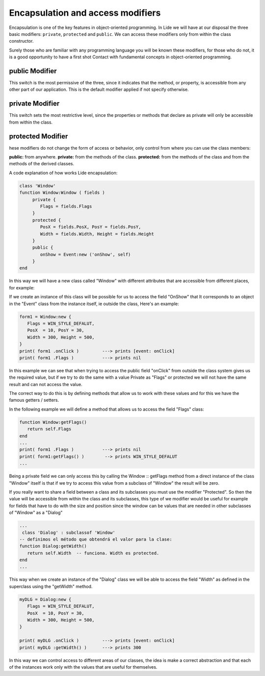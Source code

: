 Encapsulation and access modifiers
==================================

Encapsulation is one of the key features in object-oriented programming.
In Lide we will have at our disposal the three basic modifiers: ``private``, ``protected``
and ``public``. We can access these modifiers only from within the class constructor.

Surely those who are familiar with any programming language you will be
known these modifiers, for those who do not, it is a good opportunity to have a first shot
Contact with fundamental concepts in object-oriented programming.

public Modifier
***************

This switch is the most permissive of the three, since it indicates that the method, or property, is accessible from any other part of our application.
This is the default modifier applied if not specify otherwise.

private Modifier
****************

This switch sets the most restrictive level, since the properties or methods that declare
as private will only be accessible from within the class.

protected Modifier
******************

hese modifiers do not change the form of access or behavior, only control
from where you can use the class members:

**public:** from anywhere.
**private:** from the methods of the class.
**protected:** from the methods of the class and from the methods of the derived classes.

A code explanation of how works Lide encapsulation:

.. code-block:: lua

	class 'Window'
	function Window:Window ( fields )
	     private {
	        Flags = fields.Flags
	     }
	     protected {
	        PosX = fields.PosX, PosY = fields.PosY,
	        Width = fields.Width, Height = fields.Height
	     }
	     public {
	        onShow = Event:new ('onShow', self)
	     }
	end

In this way we will have a new class called "Window" with different attributes that are accessible
from different places, for example:

If we create an instance of this class will be possible for us to access the field "OnShow" that
It corresponds to an object in the "Event" class from the instance itself, ie outside the class,
Here's an example:

.. code-block:: lua 

	form1 = Window:new {
	   Flags = WIN_STYLE_DEFALUT,
	   PosX  = 10, PosY = 30,
	   Width = 300, Height = 500,
	}
	print( form1 .onClick )         ---> prints [event: onClick]
	print( form1 .Flags )           ---> prints nil

In this example we can see that when trying to access the public field "onClick" from outside the
class system gives us the required value, but if we try to do the same with a value
Private as "Flags" or protected we will not have the same result and can not access the value.

The correct way to do this is by defining methods that allow us to work with these values and
for this we have the famous getters / setters.

In the following example we will define a method that allows us to access the field "Flags" class:

.. code-block:: lua 

	function Window:getFlags()
	   return self.Flags
	end
	...
  	print( form1 .Flags )           ---> prints nil
  	print( form1:getFlags() )        --> prints WIN_STYLE_DEFALUT
	...

 
Being a private field we can only access this by calling the Window :: getFlags method from a
direct instance of the class "Window" itself is that if we try to access this value from
a subclass of "Window" the result will be zero.

If you really want to share a field between a class and its subclasses you must use the modifier
"Protected". So then the value will be accessible from within the class and its subclasses, this type of
we modifier would be useful for example for fields that have to do with the size and position
since the window can be values that are needed in other subclasses of "Window" as a "Dialog"

.. code-block:: lua 

	...
	 class 'Dialog' : subclassof 'Window'
	-- definimos el método que obtendrá el valor para la clase:
	function Dialog:getWidth()
	   return self.Width  -- funciona. Width es protected.
	end
	...

This way when we create an instance of the "Dialog" class we will be able to access the field "Width" as defined in the superclass using the "getWidth" method.

.. code-block:: lua 

	myDLG = Dialog:new {
	   Flags = WIN_STYLE_DEFALUT,
	   PosX  = 10, PosY = 30,
	   Width = 300, Height = 500,
	}

	print( myDLG .onClick )         ---> prints [event: onClick]
	print( myDLG :getWidth() )      ---> prints 300

In this way we can control access to different areas of our classes, the idea is
make a correct abstraction and that each of the instances work only with the values that are useful for themselves.
